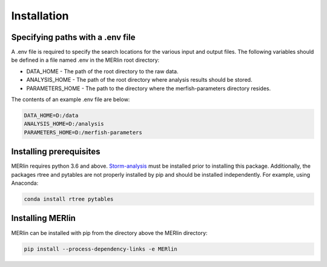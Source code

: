 Installation
**************

Specifying paths with a .env file
==================================

A .env file is required to specify the search locations for the various input and output files. The following variables should be defined in a file named .env in the MERlin root directory:

* DATA\_HOME - The path of the root directory to the raw data.
* ANALYSIS\_HOME - The path of the root directory where analysis results should be stored.
* PARAMETERS\_HOME - The path to the directory where the merfish-parameters directory resides.

The contents of an example .env file are below:

.. code-block:: none

    DATA_HOME=D:/data
    ANALYSIS_HOME=D:/analysis
    PARAMETERS_HOME=D:/merfish-parameters

Installing prerequisites
==========================

MERlin requires python 3.6 and above. Storm-analysis_ must be installed prior to installing this package. Additionally, the packages rtree and pytables are not properly installed by pip and should be installed independently. For example, using Anaconda:

.. _Storm-analysis: https://github.com/ZhuangLab/storm-analysis

.. code-block:: none

    conda install rtree pytables

Installing MERlin
==================

MERlin can be installed with pip from the directory above the MERlin directory:

.. code-block:: none

    pip install --process-dependency-links -e MERlin
